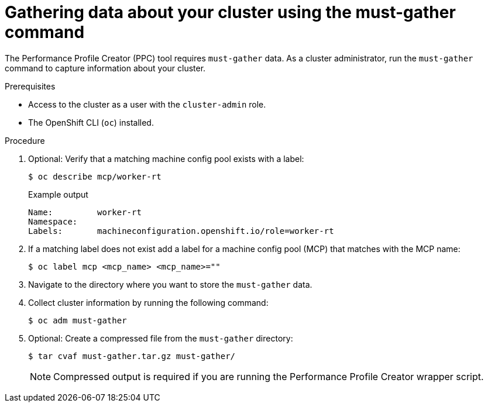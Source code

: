 // Module included in the following assemblies:
// Epic CNF-792 (4.8)
// * scalability_and_performance/cnf-create-performance-profiles.adoc

:_content-type: PROCEDURE
[id="gathering-data-about-your-cluster-using-must-gather_{context}"]
= Gathering data about your cluster using the must-gather command

The Performance Profile Creator (PPC) tool requires `must-gather` data. As a cluster administrator, run the `must-gather` command to capture information about your cluster.

.Prerequisites

* Access to the cluster as a user with the `cluster-admin` role.
* The OpenShift CLI (`oc`) installed.

.Procedure

. Optional: Verify that a matching machine config pool exists with a label:
+
[source,terminal]
----
$ oc describe mcp/worker-rt
----
+
.Example output
[source,terminal]
----
Name:         worker-rt
Namespace:
Labels:       machineconfiguration.openshift.io/role=worker-rt
----

. If a matching label does not exist add a label for a machine config pool (MCP) that matches with the MCP name:
+
[source,terminal]
----
$ oc label mcp <mcp_name> <mcp_name>=""
----

. Navigate to the directory where you want to store the `must-gather` data.

. Collect cluster information by running the following command:
+
[source,terminal]
----
$ oc adm must-gather
----

. Optional: Create a compressed file from the `must-gather` directory:
+
[source,terminal]
----
$ tar cvaf must-gather.tar.gz must-gather/
----
+
[NOTE]
====
Compressed output is required if you are running the Performance Profile Creator wrapper script.
====
